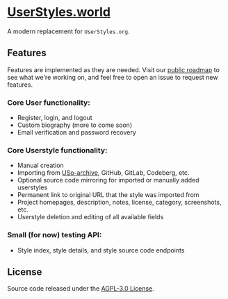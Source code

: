 * [[https://userstyles.world][UserStyles.world]]
A modern replacement for =UserStyles.org=.

** Features
Features are implemented as they are needed. Visit our [[https://github.com/userstyles-world/userstyles.world/projects/1][public roadmap]] to see
what we're working on, and feel free to open an issue to request new features.

*** Core User functionality:
- Register, login, and logout
- Custom biography (more to come soon)
- Email verification and password recovery
*** Core Userstyle functionality:
- Manual creation
- Importing from [[https://33kk.github.io/uso-archive/][USo-archive]], GitHub, GitLab, Codeberg, etc.
- Optional source code mirroring for imported or manually added userstyles
- Permanent link to original URL that the style was imported from
- Project homepages, description, notes, license, category, screenshots, etc.
- Userstyle deletion and editing of all available fields
*** Small (for now) testing API:
- Style index, style details, and style source code endpoints

** License
Source code released under the [[./license][AGPL-3.0 License]].
